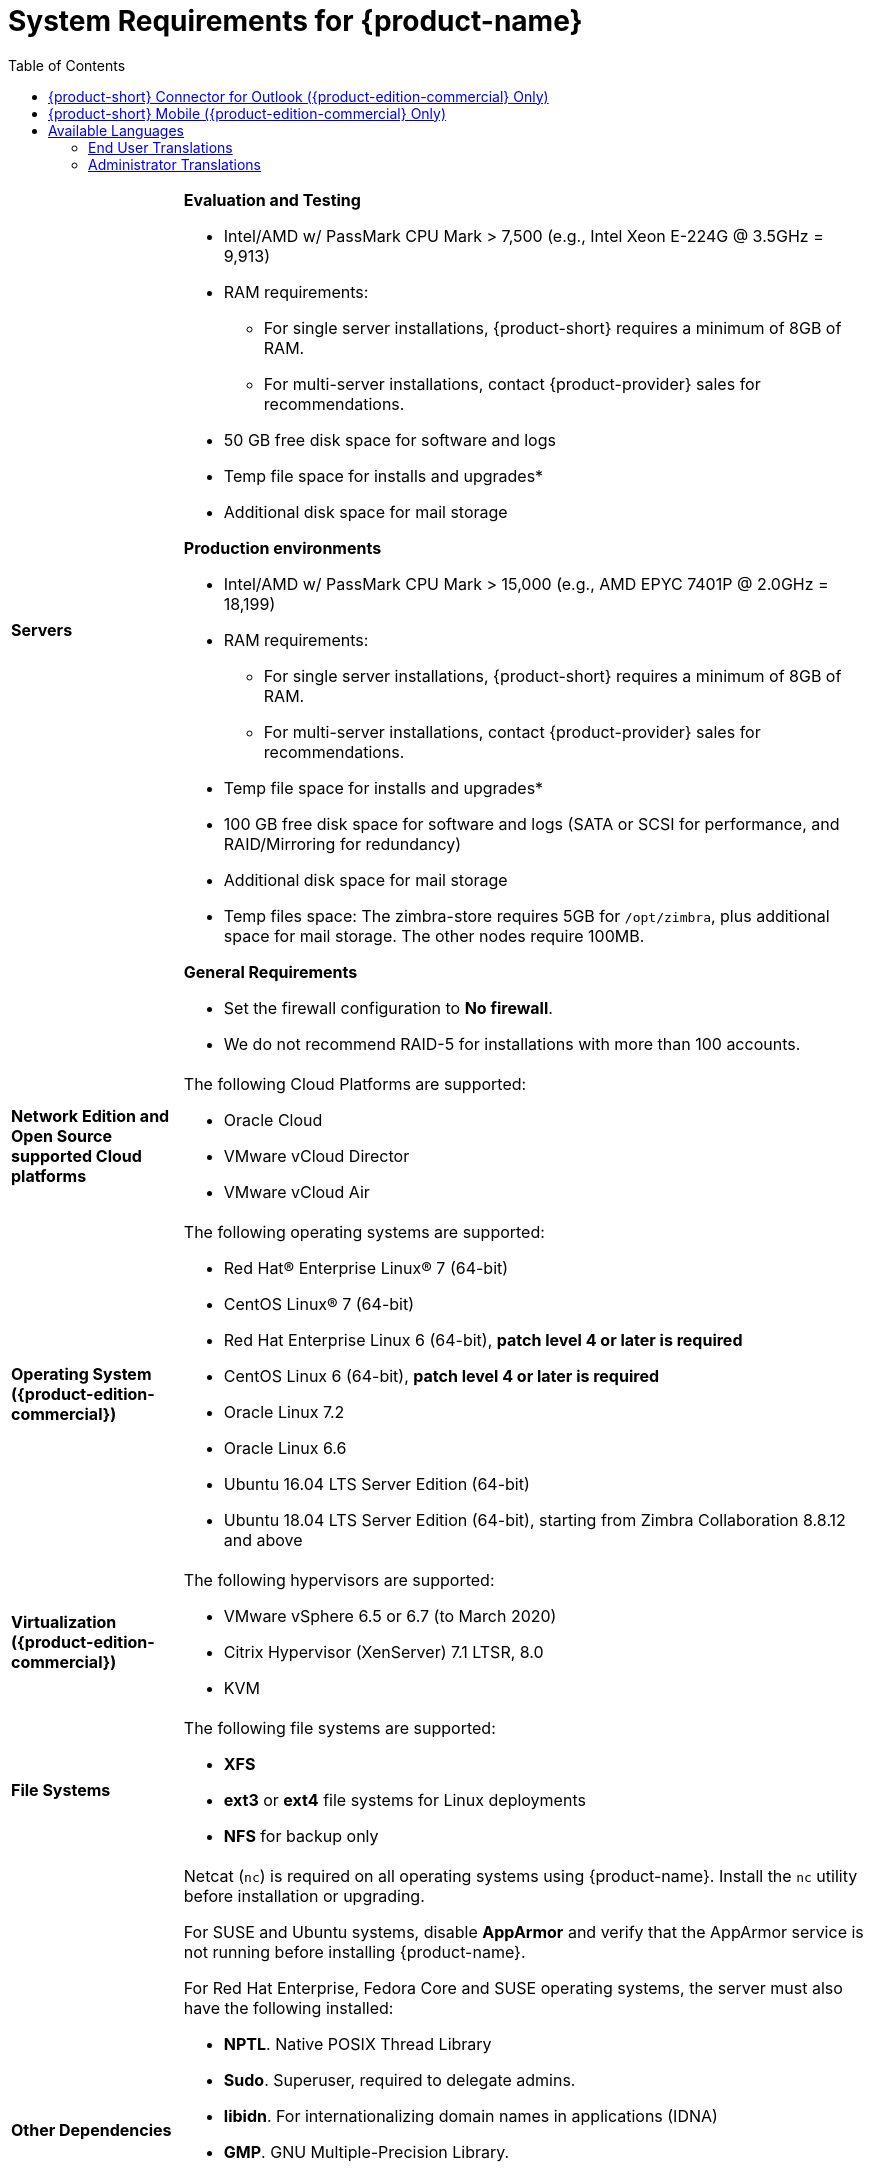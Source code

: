 [[System_Requirements]]
= System Requirements for {product-name}
:toc:

[cols="20,80a",grid="all"]
|===
|*Servers*
|*Evaluation and Testing*

* Intel/AMD w/ PassMark CPU Mark > 7,500 (e.g., Intel Xeon E-224G @ 3.5GHz = 9,913)
* RAM requirements:
** For single server installations, {product-short} requires a minimum of 8GB of RAM.
** For multi-server installations, contact {product-provider} sales for recommendations.
* 50 GB free disk space for software and logs
* Temp file space for installs and upgrades*
* Additional disk space for mail storage

*Production environments*

* Intel/AMD w/ PassMark CPU Mark > 15,000 (e.g., AMD EPYC 7401P @ 2.0GHz = 18,199)
* RAM requirements:
** For single server installations, {product-short} requires a minimum of 8GB of RAM.
** For multi-server installations, contact {product-provider} sales for recommendations.
* Temp file space for installs and upgrades*
* 100 GB free disk space for software and logs (SATA or SCSI for
performance, and RAID/Mirroring for redundancy)
* Additional disk space for mail storage
* Temp files space: The zimbra-store requires 5GB for `/opt/zimbra`, plus
additional space for mail storage. The other nodes require 100MB.

*General Requirements*

* Set the firewall configuration to *No firewall*.
* We do not recommend RAID-5 for installations with more than 100 accounts.
|*Network Edition and Open Source supported Cloud platforms*
|The following Cloud Platforms are supported:

* Oracle Cloud
* VMware vCloud Director
* VMware vCloud Air

|*Operating System ({product-edition-commercial})*
|The following operating systems are supported:

* Red Hat® Enterprise Linux® 7 (64-bit)
* CentOS Linux® 7 (64-bit)
* Red Hat Enterprise Linux 6 (64-bit), *patch level 4 or later is required*
* CentOS Linux 6 (64-bit), *patch level 4 or later is required*
* Oracle Linux 7.2
* Oracle Linux 6.6
* Ubuntu 16.04 LTS Server Edition (64-bit)
* Ubuntu 18.04 LTS Server Edition (64-bit), starting from Zimbra Collaboration 8.8.12 and above
+

|*Virtualization ({product-edition-commercial})*
|The following hypervisors are supported:

* VMware vSphere 6.5 or 6.7 (to March 2020)
* Citrix Hypervisor (XenServer) 7.1 LTSR, 8.0
* KVM

|*File Systems*
|The following file systems are supported:

* *XFS*
* *ext3* or *ext4* file systems for Linux deployments
* *NFS* for backup only

|*Other Dependencies*
|Netcat (`nc`) is required on all operating systems using {product-name}.
Install the `nc` utility before installation or upgrading.

For SUSE and Ubuntu systems, disable *AppArmor* and verify that the
AppArmor service is not running before installing {product-name}.

For Red Hat Enterprise, Fedora Core and SUSE operating systems, the
server must also have the following installed:

* **NPTL**. Native POSIX Thread Library
* **Sudo**. Superuser, required to delegate admins.
* **libidn**. For internationalizing domain names in applications (IDNA)
* **GMP**. GNU Multiple-Precision Library.

For Ubuntu 16 and 18:

* Sudo
* libidn11
* libpcre3
* libexpat1
* libgmp3c2

|*Miscellaneous*
|* SSH client software to transfer and install the {product-name} software.
* Valid DNS configured with an A record and MX record.
* Servers should be configured to run Network Time Protocol (NTP) on a scheduled basis.

a|*Administrator Computers* +
 +
// HACK because including a NOTE in a narrow table column causes problems for
// the prawn layout engine for PDFs.
NOTE: Other configurations may work.
|The following operating system/browser combinations are supported:

Windows 8.1 or Windows 10 with one of the following:

* Microsoft support is only available for Internet Explorer 11 or Microsoft Edge
** IE11 and higher for Windows 8.1
** IE11 or Microsoft Edge for Windows 10
* The latest stable release of:
** Firefox
** Safari
** Google Chrome

IMPORTANT: IE11 is not supported when using {product-short} Connect. {product-short} Connect requires webRTC support which IE doesn't provide yet. 

MacOS 10.12 or later with one of the following:

* The latest stable release of:
** Firefox
** Safari
** Google Chrome

Linux (Red Hat, Ubuntu, Fedora, or SUSE) with one of the following:

* The latest stable release of:
** Firefox
** Google Chrome

|*Administrator Console Monitor*
|Display minimum resolution 1024 x 768

a|*End User Computers using {product-short} Web Client* +
 +
// HACK because including a NOTE in a narrow table column causes problems for
// the prawn layout engine for PDFs.
NOTE: Other configurations may work.

|*For {product-short} Web Client - Classic & Modern version*

Minimum

* Intel/AMD w/ PassMark CPU Mark > 2,000 (e.g., Intel Core i3-7020U @ 2.30GHz = 2,434)
* 2GB RAM

Recommended

* Intel/AMD w/ PassMark CPU Mark > 4,000
* 4GB RAM

The following operating system/browser combinations are supported:

Windows 8.1 or Windows 10 with the latest stable release of one of the following:

** Google Chrome
** Firefox
** Microsoft Edge

MacOS 10.13 or newer with the latest stable release of one of the following:

** Google Chrome
** Firefox
** Safari

Linux (Red Hat, Ubuntu, Fedora, or SUSE) with the latest stable release of one of the following:

** Google Chrome
** Firefox

a|*Mobile Devices using {product-short} Web Client* +
 +

|{product-short} {product-version} supports mobile web browsers using the *{modern-client} only*. 

The following operating system/browser combinations are supported:

Apple-supported iPhone and iPad models with their latest iOS version and with the latest stable release of one of the following:

** Safari
** Chrome
** Firefox

Phones or tablets running an up-to-date version of Android still supported by Google with the latest stable release of one of the following:

** Android Browser
** Chrome
** Firefox

|*End User Computers Using Other Clients*
|Minimum

* Intel/AMD w/ PassMark CPU Mark > 2,000
* 2G RAM

Recommended

* Intel/AMD w/ PassMark CPU Mark > 4,000
* 4GB RAM

Operating system POP/IMAP combinations

* Windows 10 with Windows Mail, Outlook 2016 and above (MAPI), or the latest stable Thunderbird
* Fedora 31 or later with the latest stable Thunderbird
* MacOS 10.12 or later with Apple Mail

|*Exchange Web Services*
|EWS Clients

* Outlook 2016/2019 (MAC only)
* Apple Desktop Clients (macOS 10.12+)

EWS Interoperability

* Exchange 2010+

|*Monitor*
|Display minimum resolution: 1024 x 768

|*Internet Connection Speed*
|1 mbps or higher
|===

[[Zimbra_Connector_for_Outlook]]
== {product-short} Connector for Outlook ({product-edition-commercial} Only)

[width="100%",cols="20%,80%",]
|=======================================================================
|*Operating System* a|
* Windows 10

|*Microsoft Outlook* a|
* Outlook 2019: 32-bit and 64-bit editions of Microsoft Office, including Click to run.
* Outlook 2016: 32-bit and 64-bit editions of Microsoft Office, including Office365 and Click to run versions.

|=======================================================================

[[Zimbra_Mobile]]
== {product-short} Mobile ({product-edition-commercial} Only)

{product-edition-commercial} Mobile (MobileSync) provides mobile data access to email,
calendar, and contacts for users of selected mobile operating systems,
including:

*Smartphone Operating Systems*:

* iOS versions currently supported by Apple; as of March 2020 those are iOS12 & iOS13
* Android versions currently supported by Google; as of March 2020 those are 8.0 and above
* Windows Mobile no longer supported (EOL 10 December 2019)

[[Available_Languages]]
== Available Languages

This section includes information about available languages, including
<<end_user_translations,End User Translations>> and
<<admin_translations,Administrator Translations>>.

[[end_user_translations]]
=== End User Translations

[cols="15,15,70",]
|=======================================================================
|*Component* |*Category* |*Languages*

|{product-short} {web-client} |Application/UI |Arabic, Basque (EU), Chinese
(Simplified PRC and Traditional HK), Danish, Dutch, English (AU, UK,
US), French, French Canadian, German, Hindi, Hungarian, Italian,
Japanese, Korean, Malay, Polish, Portuguese (Brazil), Portuguese
(Portugal), Romanian, Russian, Spanish, Swedish, Thai, Turkish,
Ukrainian

|{product-short} {modern-client} |Application/UI |Chinese
(China), English (US), French (France), German, 
Hindi, Indonesian, Italian,
Japanese, Portuguese (Portugal), Spanish, Thai 

|{product-short} {web-client} - Online Help (HTML) |Feature Documentation |Dutch,
English, Spanish, French, Italian, Japanese, German, Portuguese
(Brazil), Chinese (Simplified PRC and Traditional HK), Russian

|{product-short} {modern-client} - Online End User Guide (HTML) |Feature Documentation |
English

|{product-short} {web-client} - End User Guide (PDF) |Feature Documentation
|English

|{product-short} Connector for Microsoft Outlook |Installer + Application/UI
|Arabic, Basque (EU), Chinese (Simplified PRC and Traditional HK),
Danish, Dutch, English (AU, UK, US), French, French Canadian, German,
Hindi, Hungarian, Italian, Japanese, Korean, Malay, Polish, Portuguese
(Brazil), Portuguese (Portugal), Romanian, Russian, Spanish, Swedish,
Thai, Turkish, Ukrainian

|{product-short} Connector for Microsoft Outlook - End User Guide (PDF) |Feature
Documentation |English
|=======================================================================

[[admin_translations]]
=== Administrator Translations

[cols="15,15,70",]
|=======================================================================
|*Component* |*Category* |*Languages*
|{product-short} Admin Console |Application |Arabic, Basque (EU), Chinese
(Simplified PRC and Traditional HK), Danish, Dutch, English (AU, UK,
US), French, French Canadian, German, Hindi, Hungarian, Italian,
Japanese, Korean, Malay, Polish, Portuguese (Brazil), Portuguese
(Portugal), Romanian, Russian, Spanish, Swedish, Turkish, Ukrainian

|{product-short} Admin Console Online Help (HTML) |Feature Documentation |English

|"Documentation" Install + Upgrade / Admin Manual / Migration / Import /
Release Notes / System Requirements |Guides |English

|{product-short} Connector for Microsoft Outlook - Admin Guide (PDF) |
Install + Configuration Guide |English
|=======================================================================

Note: To find SSH client software, go to Download.com at
http://www.download.com/, and search for SSH. The list displays software
that can be purchased or downloaded for free. An example of a free SSH
client software is PuTTY, a software implementation of SSH for Win32 and
Unix platforms. To download a copy go to http://putty.nl/[http://putty.nl]
